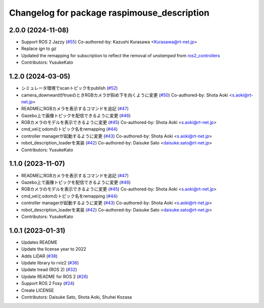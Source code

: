 ^^^^^^^^^^^^^^^^^^^^^^^^^^^^^^^^^^^^^^^^^^^^
Changelog for package raspimouse_description
^^^^^^^^^^^^^^^^^^^^^^^^^^^^^^^^^^^^^^^^^^^^

2.0.0 (2024-11-08)
------------------
* Support ROS 2 Jazzy (`#55 <https://github.com/rt-net/raspimouse_description/issues/55>`_)
  Co-authored-by: Kazushi Kurasawa <Kurasawa@rt-net.jp>
* Replace `ign` to `gz`
* Updated the remapping for subscription to reflect the removal of `unstamped` from `ros2_controllers <https://github.com/ros-controls/ros2_controllers/blob/57c50e584e33b316dd64801916cf6d951e0cff5b/tricycle_controller/CHANGELOG.rst#4100-2024-07-01>`_
* Contributors: YusukeKato

1.2.0 (2024-03-05)
------------------
* シミュレータ環境でscanトピックをpublish (`#52 <https://github.com/rt-net/raspimouse_description/issues/52>`_)
* camera_downwardがtrueのときRGBカメラが斜め下を向くように変更 (`#50 <https://github.com/rt-net/raspimouse_description/issues/50>`_)
  Co-authored-by: Shota Aoki <s.aoki@rt-net.jp>
* READMEにRGBカメラを表示するコマンドを追記 (`#47 <https://github.com/rt-net/raspimouse_description/issues/47>`_)
* Gazebo上で画像トピックを配信できるように変更 (`#46 <https://github.com/rt-net/raspimouse_description/issues/46>`_)
* RGBカメラのモデルを表示できるように変更 (`#45 <https://github.com/rt-net/raspimouse_description/issues/45>`_)
  Co-authored-by: Shota Aoki <s.aoki@rt-net.jp>
* cmd_velとodomのトピック名をremapping (`#44 <https://github.com/rt-net/raspimouse_description/issues/44>`_)
* controller managerが起動するように変更 (`#43 <https://github.com/rt-net/raspimouse_description/issues/43>`_)
  Co-authored-by: Shota Aoki <s.aoki@rt-net.jp>
* robot_description_loaderを実装 (`#42 <https://github.com/rt-net/raspimouse_description/issues/42>`_)
  Co-authored-by: Daisuke Sato <daisuke.sato@rt-net.jp>
* Contributors: YusukeKato

1.1.0 (2023-11-07)
------------------
* READMEにRGBカメラを表示するコマンドを追記 (`#47 <https://github.com/rt-net/raspimouse_description/issues/47>`_)
* Gazebo上で画像トピックを配信できるように変更 (`#46 <https://github.com/rt-net/raspimouse_description/issues/46>`_)
* RGBカメラのモデルを表示できるように変更 (`#45 <https://github.com/rt-net/raspimouse_description/issues/45>`_)
  Co-authored-by: Shota Aoki <s.aoki@rt-net.jp>
* cmd_velとodomのトピック名をremapping (`#44 <https://github.com/rt-net/raspimouse_description/issues/44>`_)
* controller managerが起動するように変更 (`#43 <https://github.com/rt-net/raspimouse_description/issues/43>`_)
  Co-authored-by: Shota Aoki <s.aoki@rt-net.jp>
* robot_description_loaderを実装 (`#42 <https://github.com/rt-net/raspimouse_description/issues/42>`_)
  Co-authored-by: Daisuke Sato <daisuke.sato@rt-net.jp>
* Contributors: YusukeKato

1.0.1 (2023-01-31)
------------------
* Updates README
* Update the license year to 2022
* Adds LiDAR (`#38 <https://github.com/rt-net/raspimouse_description/issues/38>`_)
* Update library to rviz2 (`#36 <https://github.com/rt-net/raspimouse_description/issues/36>`_)
* Update tread (ROS 2) (`#32 <https://github.com/rt-net/raspimouse_description/issues/32>`_)
* Update README for ROS 2 (`#26 <https://github.com/rt-net/raspimouse_description/issues/26>`_)
* Support ROS 2 Foxy (`#24 <https://github.com/rt-net/raspimouse_description/issues/24>`_)
* Create LICENSE
* Contributors: Daisuke Sato, Shota Aoki, Shuhei Kozasa
